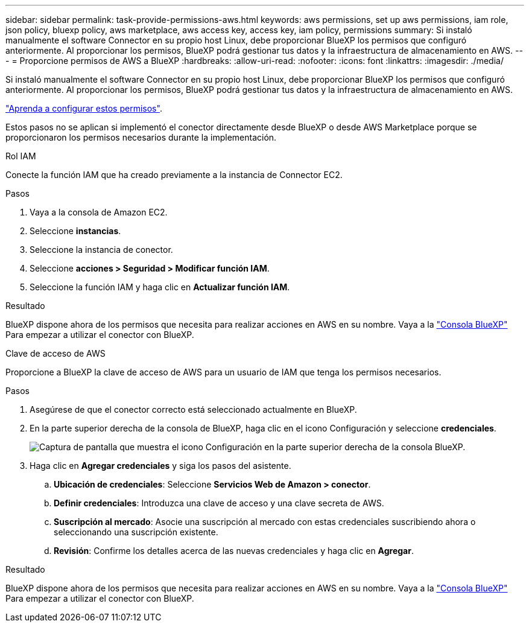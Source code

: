 ---
sidebar: sidebar 
permalink: task-provide-permissions-aws.html 
keywords: aws permissions, set up aws permissions, iam role, json policy, bluexp policy, aws marketplace, aws access key, access key, iam policy, permissions 
summary: Si instaló manualmente el software Connector en su propio host Linux, debe proporcionar BlueXP los permisos que configuró anteriormente. Al proporcionar los permisos, BlueXP podrá gestionar tus datos y la infraestructura de almacenamiento en AWS. 
---
= Proporcione permisos de AWS a BlueXP
:hardbreaks:
:allow-uri-read: 
:nofooter: 
:icons: font
:linkattrs: 
:imagesdir: ./media/


[role="lead"]
Si instaló manualmente el software Connector en su propio host Linux, debe proporcionar BlueXP los permisos que configuró anteriormente. Al proporcionar los permisos, BlueXP podrá gestionar tus datos y la infraestructura de almacenamiento en AWS.

link:task-set-up-permissions-aws.html["Aprenda a configurar estos permisos"].

Estos pasos no se aplican si implementó el conector directamente desde BlueXP o desde AWS Marketplace porque se proporcionaron los permisos necesarios durante la implementación.

[role="tabbed-block"]
====
.Rol IAM
--
Conecte la función IAM que ha creado previamente a la instancia de Connector EC2.

.Pasos
. Vaya a la consola de Amazon EC2.
. Seleccione *instancias*.
. Seleccione la instancia de conector.
. Seleccione *acciones > Seguridad > Modificar función IAM*.
. Seleccione la función IAM y haga clic en *Actualizar función IAM*.


.Resultado
BlueXP dispone ahora de los permisos que necesita para realizar acciones en AWS en su nombre. Vaya a la https://console.bluexp.netapp.com["Consola BlueXP"^] Para empezar a utilizar el conector con BlueXP.

--
.Clave de acceso de AWS
--
Proporcione a BlueXP la clave de acceso de AWS para un usuario de IAM que tenga los permisos necesarios.

.Pasos
. Asegúrese de que el conector correcto está seleccionado actualmente en BlueXP.
. En la parte superior derecha de la consola de BlueXP, haga clic en el icono Configuración y seleccione *credenciales*.
+
image:screenshot_settings_icon.gif["Captura de pantalla que muestra el icono Configuración en la parte superior derecha de la consola BlueXP."]

. Haga clic en *Agregar credenciales* y siga los pasos del asistente.
+
.. *Ubicación de credenciales*: Seleccione *Servicios Web de Amazon > conector*.
.. *Definir credenciales*: Introduzca una clave de acceso y una clave secreta de AWS.
.. *Suscripción al mercado*: Asocie una suscripción al mercado con estas credenciales suscribiendo ahora o seleccionando una suscripción existente.
.. *Revisión*: Confirme los detalles acerca de las nuevas credenciales y haga clic en *Agregar*.




.Resultado
BlueXP dispone ahora de los permisos que necesita para realizar acciones en AWS en su nombre. Vaya a la https://console.bluexp.netapp.com["Consola BlueXP"^] Para empezar a utilizar el conector con BlueXP.

--
====